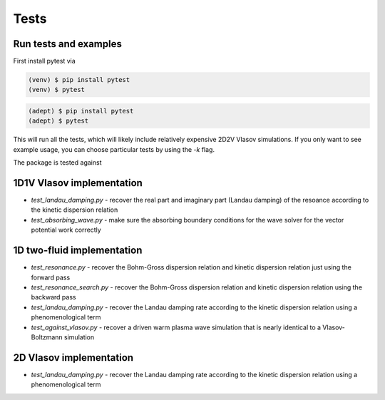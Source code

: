 Tests
=============

Run tests and examples
------------------------------
First install pytest via

.. code-block:: console

    (venv) $ pip install pytest
    (venv) $ pytest

.. code-block:: console

    (adept) $ pip install pytest
    (adept) $ pytest

This will run all the tests, which will likely include relatively expensive 2D2V Vlasov simulations.
If you only want to see example usage, you can choose particular tests by using the `-k` flag.


The package is tested against

1D1V Vlasov implementation
--------------------------------
- `test_landau_damping.py` - recover the real part and imaginary part (Landau damping) of the resoance according to the kinetic dispersion relation
- `test_absorbing_wave.py` - make sure the absorbing boundary conditions for the wave solver for the vector potential work correctly


1D two-fluid implementation
--------------------------------

- `test_resonance.py` - recover the Bohm-Gross dispersion relation and kinetic dispersion relation just using the forward pass

- `test_resonance_search.py` - recover the Bohm-Gross dispersion relation and kinetic dispersion relation using the backward pass

- `test_landau_damping.py` - recover the Landau damping rate according to the kinetic dispersion relation using a phenomenological term

- `test_against_vlasov.py` - recover a driven warm plasma wave simulation that is nearly identical to a Vlasov-Boltzmann simulation

2D Vlasov implementation
--------------------------------

- `test_landau_damping.py` - recover the Landau damping rate according to the kinetic dispersion relation using a phenomenological term


